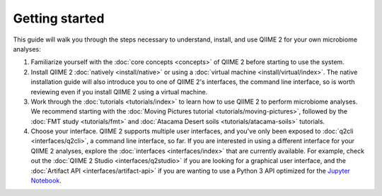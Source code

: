 Getting started
===============

This guide will walk you through the steps necessary to understand, install, and use QIIME 2 for your own microbiome analyses:

1. Familiarize yourself with the :doc:`core concepts <concepts>` of QIIME 2 before starting to use the system.

2. Install QIIME 2 :doc:`natively <install/native>` or using a :doc:`virtual machine <install/virtual/index>`. The native installation guide will also introduce you to one of QIIME 2's interfaces, the command line interface, so is worth reviewing even if you install QIIME 2 using a virtual machine.

3. Work through the :doc:`tutorials <tutorials/index>` to learn how to use QIIME 2 to perform microbiome analyses. We recommend starting with the :doc:`Moving Pictures tutorial <tutorials/moving-pictures>`, followed by the :doc:`FMT study <tutorials/fmt>` and :doc:`Atacama Desert soils <tutorials/atacama-soils>` tutorials.

4. Choose your interface. QIIME 2 supports multiple user interfaces, and you've only been exposed to :doc:`q2cli <interfaces/q2cli>`, a command line interface, so far. If you are interested in using a different interface for your QIIME 2 analyses, explore the :doc:`interfaces <interfaces/index>` that are currently available. For example, check out the :doc:`QIIME 2 Studio <interfaces/q2studio>` if you are looking for a graphical user interface, and the :doc:`Artifact API <interfaces/artifact-api>` if you are wanting to use a Python 3 API optimized for the `Jupyter Notebook`_.

.. _Jupyter Notebook: http://jupyter.org/
